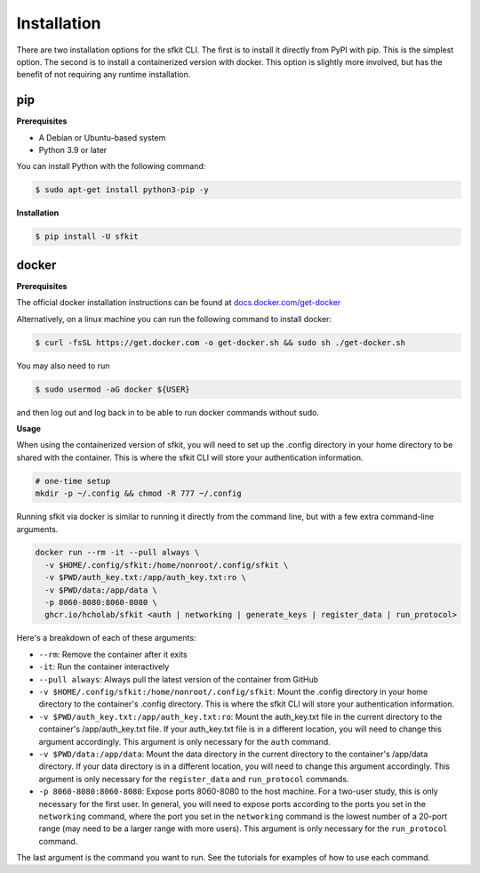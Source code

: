 Installation 
============

There are two installation options for the sfkit CLI. The first is to install it directly from PyPI with pip. This is the simplest option. The second is to install a containerized version with docker. This option is slightly more involved, but has the benefit of not requiring any runtime installation. 

pip 
---

**Prerequisites**

* A Debian or Ubuntu-based system
* Python 3.9 or later

You can install Python with the following command:

.. code-block:: console 

    $ sudo apt-get install python3-pip -y


**Installation**

.. code-block:: console 
     
    $ pip install -U sfkit

docker
------

**Prerequisites**

The official docker installation instructions can be found at `docs.docker.com/get-docker <https://docs.docker.com/get-docker/>`__ 

Alternatively, on a linux machine you can run the following command to install docker:

.. code-block:: console 

    $ curl -fsSL https://get.docker.com -o get-docker.sh && sudo sh ./get-docker.sh

You may also need to run

.. code-block:: console 

    $ sudo usermod -aG docker ${USER}

and then log out and log back in to be able to run docker commands without sudo.

**Usage**

When using the containerized version of sfkit, you will need to set up the .config directory in your home directory to be shared with the container. This is where the sfkit CLI will store your authentication information.

.. code-block:: console 

    # one-time setup
    mkdir -p ~/.config && chmod -R 777 ~/.config

Running sfkit via docker is similar to running it directly from the command line, but with a few extra command-line arguments. 

.. code-block:: console 
  
    docker run --rm -it --pull always \
      -v $HOME/.config/sfkit:/home/nonroot/.config/sfkit \
      -v $PWD/auth_key.txt:/app/auth_key.txt:ro \
      -v $PWD/data:/app/data \
      -p 8060-8080:8060-8080 \
      ghcr.io/hcholab/sfkit <auth | networking | generate_keys | register_data | run_protocol>

Here's a breakdown of each of these arguments:

* ``--rm``: Remove the container after it exits
* ``-it``: Run the container interactively
* ``--pull always``: Always pull the latest version of the container from GitHub
* ``-v $HOME/.config/sfkit:/home/nonroot/.config/sfkit``: Mount the .config directory in your home directory to the container's .config directory. This is where the sfkit CLI will store your authentication information.
* ``-v $PWD/auth_key.txt:/app/auth_key.txt:ro``: Mount the auth_key.txt file in the current directory to the container's /app/auth_key.txt file. If your auth_key.txt file is in a different location, you will need to change this argument accordingly. This argument is only necessary for the ``auth`` command.
* ``-v $PWD/data:/app/data``: Mount the data directory in the current directory to the container's /app/data directory. If your data directory is in a different location, you will need to change this argument accordingly. This argument is only necessary for the ``register_data`` and ``run_protocol`` commands.
* ``-p 8060-8080:8060-8080``: Expose ports 8060-8080 to the host machine. For a two-user study, this is only necessary for the first user. In general, you will need to expose ports according to the ports you set in the ``networking`` command, where the port you set in the ``networking`` command is the lowest number of a 20-port range (may need to be a larger range with more users). This argument is only necessary for the ``run_protocol`` command.

The last argument is the command you want to run. See the tutorials for examples of how to use each command.

